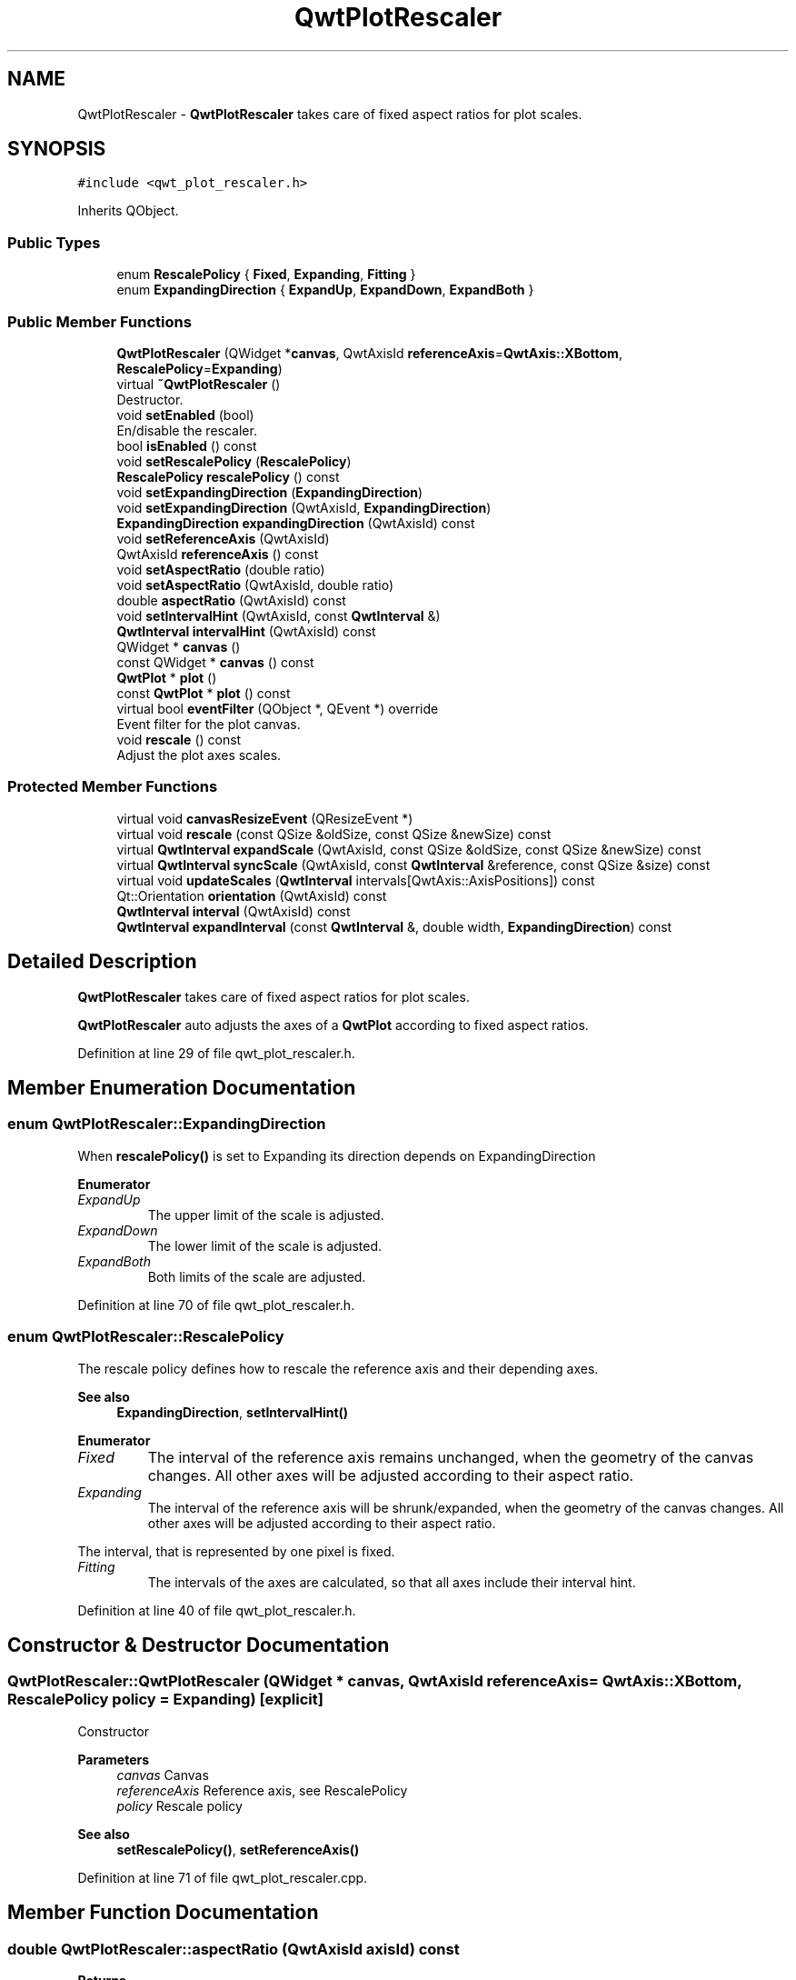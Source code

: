 .TH "QwtPlotRescaler" 3 "Sun Jul 18 2021" "Version 6.2.0" "Qwt User's Guide" \" -*- nroff -*-
.ad l
.nh
.SH NAME
QwtPlotRescaler \- \fBQwtPlotRescaler\fP takes care of fixed aspect ratios for plot scales\&.  

.SH SYNOPSIS
.br
.PP
.PP
\fC#include <qwt_plot_rescaler\&.h>\fP
.PP
Inherits QObject\&.
.SS "Public Types"

.in +1c
.ti -1c
.RI "enum \fBRescalePolicy\fP { \fBFixed\fP, \fBExpanding\fP, \fBFitting\fP }"
.br
.ti -1c
.RI "enum \fBExpandingDirection\fP { \fBExpandUp\fP, \fBExpandDown\fP, \fBExpandBoth\fP }"
.br
.in -1c
.SS "Public Member Functions"

.in +1c
.ti -1c
.RI "\fBQwtPlotRescaler\fP (QWidget *\fBcanvas\fP, QwtAxisId \fBreferenceAxis\fP=\fBQwtAxis::XBottom\fP, \fBRescalePolicy\fP=\fBExpanding\fP)"
.br
.ti -1c
.RI "virtual \fB~QwtPlotRescaler\fP ()"
.br
.RI "Destructor\&. "
.ti -1c
.RI "void \fBsetEnabled\fP (bool)"
.br
.RI "En/disable the rescaler\&. "
.ti -1c
.RI "bool \fBisEnabled\fP () const"
.br
.ti -1c
.RI "void \fBsetRescalePolicy\fP (\fBRescalePolicy\fP)"
.br
.ti -1c
.RI "\fBRescalePolicy\fP \fBrescalePolicy\fP () const"
.br
.ti -1c
.RI "void \fBsetExpandingDirection\fP (\fBExpandingDirection\fP)"
.br
.ti -1c
.RI "void \fBsetExpandingDirection\fP (QwtAxisId, \fBExpandingDirection\fP)"
.br
.ti -1c
.RI "\fBExpandingDirection\fP \fBexpandingDirection\fP (QwtAxisId) const"
.br
.ti -1c
.RI "void \fBsetReferenceAxis\fP (QwtAxisId)"
.br
.ti -1c
.RI "QwtAxisId \fBreferenceAxis\fP () const"
.br
.ti -1c
.RI "void \fBsetAspectRatio\fP (double ratio)"
.br
.ti -1c
.RI "void \fBsetAspectRatio\fP (QwtAxisId, double ratio)"
.br
.ti -1c
.RI "double \fBaspectRatio\fP (QwtAxisId) const"
.br
.ti -1c
.RI "void \fBsetIntervalHint\fP (QwtAxisId, const \fBQwtInterval\fP &)"
.br
.ti -1c
.RI "\fBQwtInterval\fP \fBintervalHint\fP (QwtAxisId) const"
.br
.ti -1c
.RI "QWidget * \fBcanvas\fP ()"
.br
.ti -1c
.RI "const QWidget * \fBcanvas\fP () const"
.br
.ti -1c
.RI "\fBQwtPlot\fP * \fBplot\fP ()"
.br
.ti -1c
.RI "const \fBQwtPlot\fP * \fBplot\fP () const"
.br
.ti -1c
.RI "virtual bool \fBeventFilter\fP (QObject *, QEvent *) override"
.br
.RI "Event filter for the plot canvas\&. "
.ti -1c
.RI "void \fBrescale\fP () const"
.br
.RI "Adjust the plot axes scales\&. "
.in -1c
.SS "Protected Member Functions"

.in +1c
.ti -1c
.RI "virtual void \fBcanvasResizeEvent\fP (QResizeEvent *)"
.br
.ti -1c
.RI "virtual void \fBrescale\fP (const QSize &oldSize, const QSize &newSize) const"
.br
.ti -1c
.RI "virtual \fBQwtInterval\fP \fBexpandScale\fP (QwtAxisId, const QSize &oldSize, const QSize &newSize) const"
.br
.ti -1c
.RI "virtual \fBQwtInterval\fP \fBsyncScale\fP (QwtAxisId, const \fBQwtInterval\fP &reference, const QSize &size) const"
.br
.ti -1c
.RI "virtual void \fBupdateScales\fP (\fBQwtInterval\fP intervals[QwtAxis::AxisPositions]) const"
.br
.ti -1c
.RI "Qt::Orientation \fBorientation\fP (QwtAxisId) const"
.br
.ti -1c
.RI "\fBQwtInterval\fP \fBinterval\fP (QwtAxisId) const"
.br
.ti -1c
.RI "\fBQwtInterval\fP \fBexpandInterval\fP (const \fBQwtInterval\fP &, double width, \fBExpandingDirection\fP) const"
.br
.in -1c
.SH "Detailed Description"
.PP 
\fBQwtPlotRescaler\fP takes care of fixed aspect ratios for plot scales\&. 

\fBQwtPlotRescaler\fP auto adjusts the axes of a \fBQwtPlot\fP according to fixed aspect ratios\&. 
.PP
Definition at line 29 of file qwt_plot_rescaler\&.h\&.
.SH "Member Enumeration Documentation"
.PP 
.SS "enum \fBQwtPlotRescaler::ExpandingDirection\fP"
When \fBrescalePolicy()\fP is set to Expanding its direction depends on ExpandingDirection 
.PP
\fBEnumerator\fP
.in +1c
.TP
\fB\fIExpandUp \fP\fP
The upper limit of the scale is adjusted\&. 
.TP
\fB\fIExpandDown \fP\fP
The lower limit of the scale is adjusted\&. 
.TP
\fB\fIExpandBoth \fP\fP
Both limits of the scale are adjusted\&. 
.PP
Definition at line 70 of file qwt_plot_rescaler\&.h\&.
.SS "enum \fBQwtPlotRescaler::RescalePolicy\fP"
The rescale policy defines how to rescale the reference axis and their depending axes\&.
.PP
\fBSee also\fP
.RS 4
\fBExpandingDirection\fP, \fBsetIntervalHint()\fP 
.RE
.PP

.PP
\fBEnumerator\fP
.in +1c
.TP
\fB\fIFixed \fP\fP
The interval of the reference axis remains unchanged, when the geometry of the canvas changes\&. All other axes will be adjusted according to their aspect ratio\&. 
.TP
\fB\fIExpanding \fP\fP
The interval of the reference axis will be shrunk/expanded, when the geometry of the canvas changes\&. All other axes will be adjusted according to their aspect ratio\&.
.PP
The interval, that is represented by one pixel is fixed\&. 
.TP
\fB\fIFitting \fP\fP
The intervals of the axes are calculated, so that all axes include their interval hint\&. 
.PP
Definition at line 40 of file qwt_plot_rescaler\&.h\&.
.SH "Constructor & Destructor Documentation"
.PP 
.SS "QwtPlotRescaler::QwtPlotRescaler (QWidget * canvas, QwtAxisId referenceAxis = \fC\fBQwtAxis::XBottom\fP\fP, \fBRescalePolicy\fP policy = \fC\fBExpanding\fP\fP)\fC [explicit]\fP"
Constructor
.PP
\fBParameters\fP
.RS 4
\fIcanvas\fP Canvas 
.br
\fIreferenceAxis\fP Reference axis, see RescalePolicy 
.br
\fIpolicy\fP Rescale policy
.RE
.PP
\fBSee also\fP
.RS 4
\fBsetRescalePolicy()\fP, \fBsetReferenceAxis()\fP 
.RE
.PP

.PP
Definition at line 71 of file qwt_plot_rescaler\&.cpp\&.
.SH "Member Function Documentation"
.PP 
.SS "double QwtPlotRescaler::aspectRatio (QwtAxisId axisId) const"

.PP
\fBReturns\fP
.RS 4
Aspect ratio between an axis and the reference axis\&.
.RE
.PP
\fBParameters\fP
.RS 4
\fIaxisId\fP Axis 
.RE
.PP
\fBSee also\fP
.RS 4
\fBsetAspectRatio()\fP 
.RE
.PP

.PP
Definition at line 243 of file qwt_plot_rescaler\&.cpp\&.
.SS "QWidget * QwtPlotRescaler::canvas ()"

.PP
\fBReturns\fP
.RS 4
plot canvas 
.RE
.PP

.PP
Definition at line 282 of file qwt_plot_rescaler\&.cpp\&.
.SS "const QWidget * QwtPlotRescaler::canvas () const"

.PP
\fBReturns\fP
.RS 4
plot canvas 
.RE
.PP

.PP
Definition at line 288 of file qwt_plot_rescaler\&.cpp\&.
.SS "void QwtPlotRescaler::canvasResizeEvent (QResizeEvent * event)\fC [protected]\fP, \fC [virtual]\fP"
Event handler for resize events of the plot canvas
.PP
\fBParameters\fP
.RS 4
\fIevent\fP Resize event 
.RE
.PP
\fBSee also\fP
.RS 4
\fBrescale()\fP 
.RE
.PP

.PP
Definition at line 343 of file qwt_plot_rescaler\&.cpp\&.
.SS "\fBQwtPlotRescaler::ExpandingDirection\fP QwtPlotRescaler::expandingDirection (QwtAxisId axisId) const"

.PP
\fBReturns\fP
.RS 4
Direction in which an axis should be expanded
.RE
.PP
\fBParameters\fP
.RS 4
\fIaxisId\fP Axis 
.RE
.PP
\fBSee also\fP
.RS 4
\fBsetExpandingDirection()\fP 
.RE
.PP

.PP
Definition at line 197 of file qwt_plot_rescaler\&.cpp\&.
.SS "\fBQwtInterval\fP QwtPlotRescaler::expandInterval (const \fBQwtInterval\fP & interval, double width, \fBExpandingDirection\fP direction) const\fC [protected]\fP"
Expand the interval
.PP
\fBParameters\fP
.RS 4
\fIinterval\fP Interval to be expanded 
.br
\fIwidth\fP Distance to be added to the interval 
.br
\fIdirection\fP Direction of the expand operation
.RE
.PP
\fBReturns\fP
.RS 4
Expanded interval 
.RE
.PP

.PP
Definition at line 526 of file qwt_plot_rescaler\&.cpp\&.
.SS "\fBQwtInterval\fP QwtPlotRescaler::expandScale (QwtAxisId axisId, const QSize & oldSize, const QSize & newSize) const\fC [protected]\fP, \fC [virtual]\fP"
Calculate the new scale interval of a plot axis
.PP
\fBParameters\fP
.RS 4
\fIaxisId\fP Axis 
.br
\fIoldSize\fP Previous size of the canvas 
.br
\fInewSize\fP New size of the canvas
.RE
.PP
\fBReturns\fP
.RS 4
Calculated new interval for the axis 
.RE
.PP

.PP
Definition at line 405 of file qwt_plot_rescaler\&.cpp\&.
.SS "\fBQwtInterval\fP QwtPlotRescaler::interval (QwtAxisId axisId) const\fC [protected]\fP"

.PP
\fBParameters\fP
.RS 4
\fIaxisId\fP Axis 
.RE
.PP
\fBReturns\fP
.RS 4
Normalized interval of an axis 
.RE
.PP

.PP
Definition at line 509 of file qwt_plot_rescaler\&.cpp\&.
.SS "\fBQwtInterval\fP QwtPlotRescaler::intervalHint (QwtAxisId axisId) const"

.PP
\fBParameters\fP
.RS 4
\fIaxisId\fP Axis 
.RE
.PP
\fBReturns\fP
.RS 4
Interval hint 
.RE
.PP
\fBSee also\fP
.RS 4
\fBsetIntervalHint()\fP, \fBRescalePolicy\fP 
.RE
.PP

.PP
Definition at line 273 of file qwt_plot_rescaler\&.cpp\&.
.SS "bool QwtPlotRescaler::isEnabled () const"

.PP
\fBReturns\fP
.RS 4
true when enabled, false otherwise 
.RE
.PP
\fBSee also\fP
.RS 4
\fBsetEnabled\fP, \fBeventFilter()\fP 
.RE
.PP

.PP
Definition at line 118 of file qwt_plot_rescaler\&.cpp\&.
.SS "Qt::Orientation QwtPlotRescaler::orientation (QwtAxisId axisId) const\fC [protected]\fP"

.PP
\fBReturns\fP
.RS 4
Orientation of an axis 
.RE
.PP
\fBParameters\fP
.RS 4
\fIaxisId\fP Axis 
.RE
.PP

.PP
Definition at line 500 of file qwt_plot_rescaler\&.cpp\&.
.SS "\fBQwtPlot\fP * QwtPlotRescaler::plot ()"

.PP
\fBReturns\fP
.RS 4
plot widget 
.RE
.PP

.PP
Definition at line 294 of file qwt_plot_rescaler\&.cpp\&.
.SS "const \fBQwtPlot\fP * QwtPlotRescaler::plot () const"

.PP
\fBReturns\fP
.RS 4
plot widget 
.RE
.PP

.PP
Definition at line 304 of file qwt_plot_rescaler\&.cpp\&.
.SS "QwtAxisId QwtPlotRescaler::referenceAxis () const"

.PP
\fBReturns\fP
.RS 4
Reference axis ( see RescalePolicy ) 
.RE
.PP
\fBSee also\fP
.RS 4
\fBsetReferenceAxis()\fP 
.RE
.PP

.PP
Definition at line 158 of file qwt_plot_rescaler\&.cpp\&.
.SS "void QwtPlotRescaler::rescale (const QSize & oldSize, const QSize & newSize) const\fC [protected]\fP, \fC [virtual]\fP"
Adjust the plot axes scales
.PP
\fBParameters\fP
.RS 4
\fIoldSize\fP Previous size of the canvas 
.br
\fInewSize\fP New size of the canvas 
.RE
.PP

.PP
Definition at line 367 of file qwt_plot_rescaler\&.cpp\&.
.SS "\fBQwtPlotRescaler::RescalePolicy\fP QwtPlotRescaler::rescalePolicy () const"

.PP
\fBReturns\fP
.RS 4
Rescale policy 
.RE
.PP
\fBSee also\fP
.RS 4
\fBsetRescalePolicy()\fP 
.RE
.PP

.PP
Definition at line 138 of file qwt_plot_rescaler\&.cpp\&.
.SS "void QwtPlotRescaler::setAspectRatio (double ratio)"
Set the aspect ratio between the scale of the reference axis and the other scales\&. The default ratio is 1\&.0
.PP
\fBParameters\fP
.RS 4
\fIratio\fP Aspect ratio 
.RE
.PP
\fBSee also\fP
.RS 4
\fBaspectRatio()\fP 
.RE
.PP

.PP
Definition at line 212 of file qwt_plot_rescaler\&.cpp\&.
.SS "void QwtPlotRescaler::setAspectRatio (QwtAxisId axisId, double ratio)"
Set the aspect ratio between the scale of the reference axis and another scale\&. The default ratio is 1\&.0
.PP
\fBParameters\fP
.RS 4
\fIaxisId\fP Axis 
.br
\fIratio\fP Aspect ratio 
.RE
.PP
\fBSee also\fP
.RS 4
\fBaspectRatio()\fP 
.RE
.PP

.PP
Definition at line 226 of file qwt_plot_rescaler\&.cpp\&.
.SS "void QwtPlotRescaler::setEnabled (bool on)"

.PP
En/disable the rescaler\&. When enabled is true an event filter is installed for the canvas, otherwise the event filter is removed\&.
.PP
\fBParameters\fP
.RS 4
\fIon\fP true or false 
.RE
.PP
\fBSee also\fP
.RS 4
\fBisEnabled()\fP, \fBeventFilter()\fP 
.RE
.PP

.PP
Definition at line 97 of file qwt_plot_rescaler\&.cpp\&.
.SS "void QwtPlotRescaler::setExpandingDirection (\fBExpandingDirection\fP direction)"
Set the direction in which all axis should be expanded
.PP
\fBParameters\fP
.RS 4
\fIdirection\fP Direction 
.RE
.PP
\fBSee also\fP
.RS 4
\fBexpandingDirection()\fP 
.RE
.PP

.PP
Definition at line 169 of file qwt_plot_rescaler\&.cpp\&.
.SS "void QwtPlotRescaler::setExpandingDirection (QwtAxisId axisId, \fBExpandingDirection\fP direction)"
Set the direction in which an axis should be expanded
.PP
\fBParameters\fP
.RS 4
\fIaxisId\fP Axis 
.br
\fIdirection\fP Direction 
.RE
.PP
\fBSee also\fP
.RS 4
\fBexpandingDirection()\fP 
.RE
.PP

.PP
Definition at line 183 of file qwt_plot_rescaler\&.cpp\&.
.SS "void QwtPlotRescaler::setIntervalHint (QwtAxisId axisId, const \fBQwtInterval\fP & interval)"
Set an interval hint for an axis
.PP
In Fitting mode, the hint is used as minimal interval that always needs to be displayed\&.
.PP
\fBParameters\fP
.RS 4
\fIaxisId\fP Axis 
.br
\fIinterval\fP Axis 
.RE
.PP
\fBSee also\fP
.RS 4
\fBintervalHint()\fP, \fBRescalePolicy\fP 
.RE
.PP

.PP
Definition at line 261 of file qwt_plot_rescaler\&.cpp\&.
.SS "void QwtPlotRescaler::setReferenceAxis (QwtAxisId axisId)"
Set the reference axis ( see RescalePolicy )
.PP
\fBParameters\fP
.RS 4
\fIaxisId\fP Axis 
.RE
.PP
\fBSee also\fP
.RS 4
\fBreferenceAxis()\fP 
.RE
.PP

.PP
Definition at line 149 of file qwt_plot_rescaler\&.cpp\&.
.SS "void QwtPlotRescaler::setRescalePolicy (\fBRescalePolicy\fP policy)"
Change the rescale policy
.PP
\fBParameters\fP
.RS 4
\fIpolicy\fP Rescale policy 
.RE
.PP
\fBSee also\fP
.RS 4
\fBrescalePolicy()\fP 
.RE
.PP

.PP
Definition at line 129 of file qwt_plot_rescaler\&.cpp\&.
.SS "\fBQwtInterval\fP QwtPlotRescaler::syncScale (QwtAxisId axisId, const \fBQwtInterval\fP & reference, const QSize & size) const\fC [protected]\fP, \fC [virtual]\fP"
Synchronize an axis scale according to the scale of the reference axis
.PP
\fBParameters\fP
.RS 4
\fIaxisId\fP Axis 
.br
\fIreference\fP Interval of the reference axis 
.br
\fIsize\fP Size of the canvas
.RE
.PP
\fBReturns\fP
.RS 4
New interval for axis 
.RE
.PP

.PP
Definition at line 469 of file qwt_plot_rescaler\&.cpp\&.
.SS "void QwtPlotRescaler::updateScales (\fBQwtInterval\fP intervals[QwtAxis::AxisPositions]) const\fC [protected]\fP, \fC [virtual]\fP"
Update the axes scales
.PP
\fBParameters\fP
.RS 4
\fIintervals\fP Scale intervals 
.RE
.PP

.PP
Definition at line 588 of file qwt_plot_rescaler\&.cpp\&.

.SH "Author"
.PP 
Generated automatically by Doxygen for Qwt User's Guide from the source code\&.
